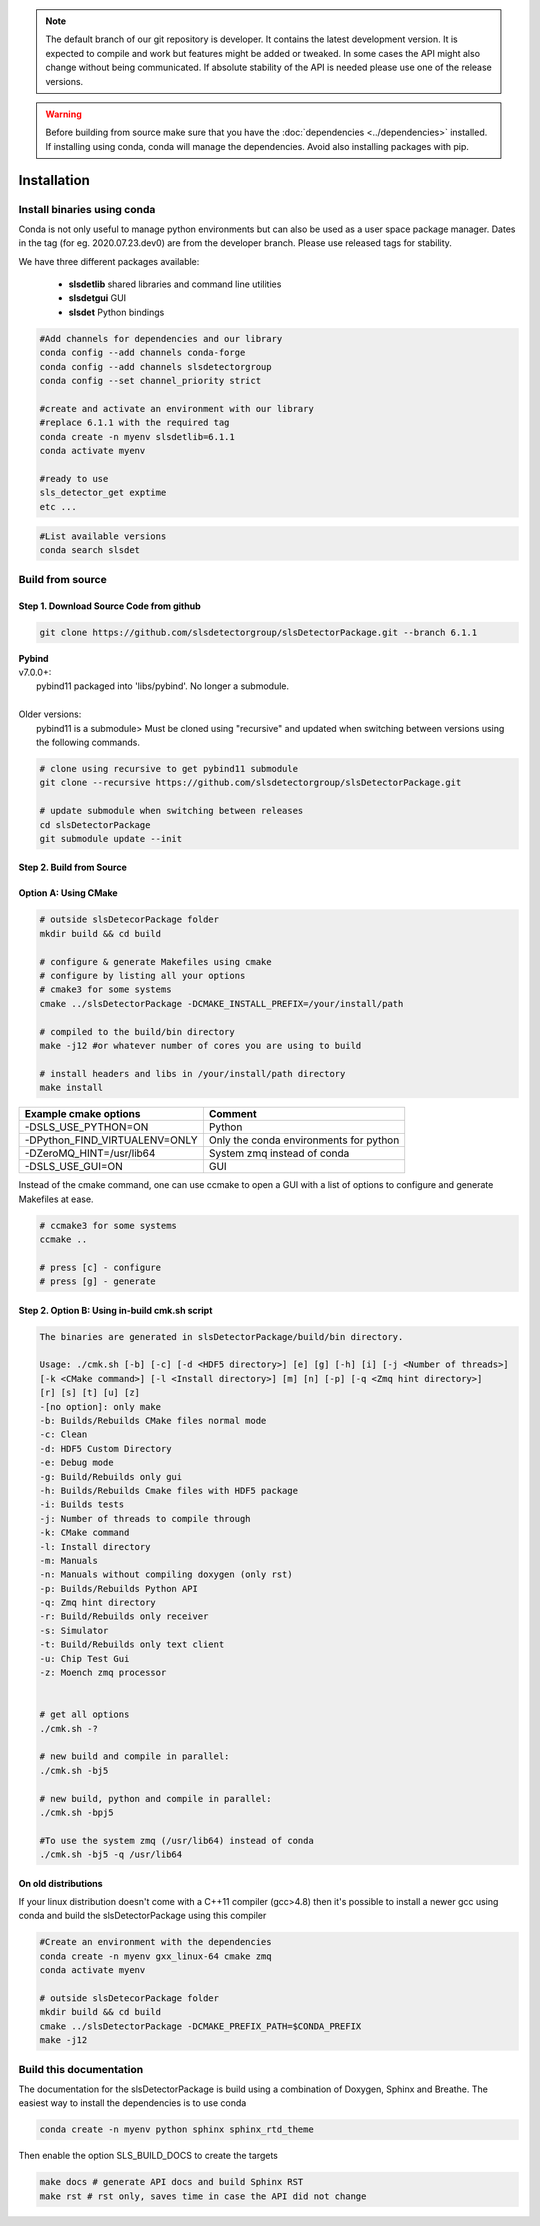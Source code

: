 


.. note :: 

    The default branch of our git repository is developer. It contains the 
    latest development version. It is expected to compile and work but 
    features might be added or tweaked. In some cases the API might also change
    without being communicated. If absolute stability of the API is needed please
    use one of the release versions. 

.. warning ::
    
    Before building from source make sure that you have the 
    :doc:`dependencies <../dependencies>` installed. If installing using conda, conda will 
    manage the dependencies. Avoid also installing packages with pip. 
   

.. _Installation:


Installation
===============

Install binaries using conda
-------------------------------

Conda is not only useful to manage python environments but can also
be used as a user space package manager. Dates in the tag (for eg. 2020.07.23.dev0) 
are from the developer branch. Please use released tags for stability.

We have three different packages available:

    * **slsdetlib** shared libraries and command line utilities 
    * **slsdetgui** GUI
    * **slsdet** Python bindings

.. code-block:: bash

    #Add channels for dependencies and our library
    conda config --add channels conda-forge
    conda config --add channels slsdetectorgroup
    conda config --set channel_priority strict

    #create and activate an environment with our library
    #replace 6.1.1 with the required tag
    conda create -n myenv slsdetlib=6.1.1
    conda activate myenv

    #ready to use
    sls_detector_get exptime
    etc ...


.. code-block:: bash

    #List available versions
    conda search slsdet


Build from source
-------------------

Step 1. Download Source Code from github
^^^^^^^^^^^^^^^^^^^^^^^^^^^^^^^^^^^^^^^^^^

.. code-block:: bash

    git clone https://github.com/slsdetectorgroup/slsDetectorPackage.git --branch 6.1.1


| **Pybind**
| v7.0.0+:
|   pybind11 packaged into 'libs/pybind'. No longer a submodule. 
| 
| Older versions:
|   pybind11 is a submodule> Must be cloned using "recursive" and updated when switching between versions using the following commands.

.. code-block:: bash
    
    # clone using recursive to get pybind11 submodule
    git clone --recursive https://github.com/slsdetectorgroup/slsDetectorPackage.git

    # update submodule when switching between releases
    cd slsDetectorPackage
    git submodule update --init
   

.. _build from source using cmake:

Step 2. Build from Source
^^^^^^^^^^^^^^^^^^^^^^^^^^


Option A: Using CMake
^^^^^^^^^^^^^^^^^^^^^^

.. code-block:: bash

    # outside slsDetecorPackage folder
    mkdir build && cd build

    # configure & generate Makefiles using cmake
    # configure by listing all your options
    # cmake3 for some systems
    cmake ../slsDetectorPackage -DCMAKE_INSTALL_PREFIX=/your/install/path

    # compiled to the build/bin directory
    make -j12 #or whatever number of cores you are using to build

    # install headers and libs in /your/install/path directory
    make install

===============================     ===========================================
Example cmake options               Comment
===============================     ===========================================
-DSLS_USE_PYTHON=ON                 Python
-DPython_FIND_VIRTUALENV=ONLY       Only the conda environments for python
-DZeroMQ_HINT=/usr/lib64            System zmq instead of conda
-DSLS_USE_GUI=ON                    GUI
===============================     ===========================================

Instead of the cmake command, one can use ccmake to open a GUI with a list of options to configure and generate Makefiles at ease.

.. code-block:: bash

    # ccmake3 for some systems
    ccmake ..

    # press [c] - configure
    # press [g] - generate



Step 2. Option B: Using in-build cmk.sh script
^^^^^^^^^^^^^^^^^^^^^^^^^^^^^^^^^^^^^^^^^^^^^^^^^^


.. code-block:: bash

    The binaries are generated in slsDetectorPackage/build/bin directory.

    Usage: ./cmk.sh [-b] [-c] [-d <HDF5 directory>] [e] [g] [-h] [i] [-j <Number of threads>] 
    [-k <CMake command>] [-l <Install directory>] [m] [n] [-p] [-q <Zmq hint directory>] 
    [r] [s] [t] [u] [z]  
    -[no option]: only make
    -b: Builds/Rebuilds CMake files normal mode
    -c: Clean
    -d: HDF5 Custom Directory
    -e: Debug mode
    -g: Build/Rebuilds only gui
    -h: Builds/Rebuilds Cmake files with HDF5 package
    -i: Builds tests
    -j: Number of threads to compile through
    -k: CMake command
    -l: Install directory
    -m: Manuals
    -n: Manuals without compiling doxygen (only rst)
    -p: Builds/Rebuilds Python API
    -q: Zmq hint directory
    -r: Build/Rebuilds only receiver
    -s: Simulator
    -t: Build/Rebuilds only text client
    -u: Chip Test Gui
    -z: Moench zmq processor

    
    # get all options
    ./cmk.sh -?

    # new build and compile in parallel:
    ./cmk.sh -bj5

    # new build, python and compile in parallel:
    ./cmk.sh -bpj5

    #To use the system zmq (/usr/lib64) instead of conda
    ./cmk.sh -bj5 -q /usr/lib64


On old distributions
^^^^^^^^^^^^^^^^^^^^^^^^^^^^

If your linux distribution doesn't come with a C++11 compiler (gcc>4.8) then 
it's possible to install a newer gcc using conda and build the slsDetectorPackage
using this compiler

.. code-block:: bash

    #Create an environment with the dependencies
    conda create -n myenv gxx_linux-64 cmake zmq
    conda activate myenv

    # outside slsDetecorPackage folder
    mkdir build && cd build
    cmake ../slsDetectorPackage -DCMAKE_PREFIX_PATH=$CONDA_PREFIX
    make -j12


Build this documentation
-------------------------------

The documentation for the slsDetectorPackage is build using a combination 
of Doxygen, Sphinx and Breathe. The easiest way to install the dependencies
is to use conda 

.. code-block:: bash

    conda create -n myenv python sphinx sphinx_rtd_theme

Then enable the option SLS_BUILD_DOCS to create the targets

.. code-block:: bash

    make docs # generate API docs and build Sphinx RST
    make rst # rst only, saves time in case the API did not change
